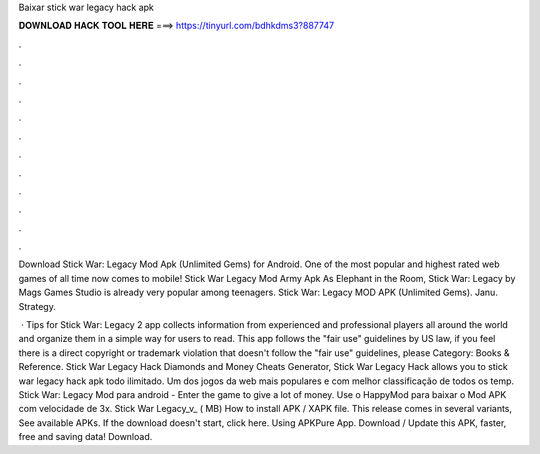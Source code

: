 Baixar stick war legacy hack apk



𝐃𝐎𝐖𝐍𝐋𝐎𝐀𝐃 𝐇𝐀𝐂𝐊 𝐓𝐎𝐎𝐋 𝐇𝐄𝐑𝐄 ===> https://tinyurl.com/bdhkdms3?887747



.



.



.



.



.



.



.



.



.



.



.



.

Download Stick War: Legacy Mod Apk (Unlimited Gems) for Android. One of the most popular and highest rated web games of all time now comes to mobile! Stick War Legacy Mod Army Apk As Elephant in the Room, Stick War: Legacy by Mags Games Studio is already very popular among teenagers. Stick War: Legacy MOD APK (Unlimited Gems). Janu. Strategy.

 · Tips for Stick War: Legacy 2 app collects information from experienced and professional players all around the world and organize them in a simple way for users to read. This app follows the "fair use" guidelines by US law, if you feel there is a direct copyright or trademark violation that doesn't follow the "fair use" guidelines, please Category: Books & Reference. Stick War Legacy Hack Diamonds and Money Cheats Generator, Stick War Legacy Hack allows you to stick war legacy hack apk todo ilimitado. Um dos jogos da web mais populares e com melhor classificação de todos os temp. Stick War: Legacy Mod para android - Enter the game to give a lot of money. Use o HappyMod para baixar o Mod APK com velocidade de 3x. Stick War Legacy_v_ ( MB) How to install APK / XAPK file. This release comes in several variants, See available APKs. If the download doesn't start, click here. Using APKPure App. Download / Update this APK, faster, free and saving data! Download.
